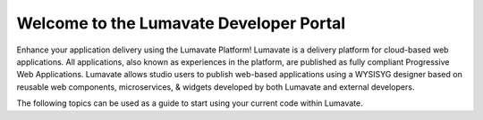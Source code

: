 Welcome to the Lumavate Developer Portal
========================================

Enhance your application delivery using the Lumavate Platform!
Lumavate is a delivery platform for cloud-based web applications. All applications, also known as experiences in the platform,
are published as fully compliant Progressive Web Applications.
Lumavate allows studio users to publish web-based applications using a WYSISYG designer based on reusable web components, microservices, & widgets developed by both Lumavate and external developers.

The following topics can be used as a guide to start using your current code within Lumavate.

